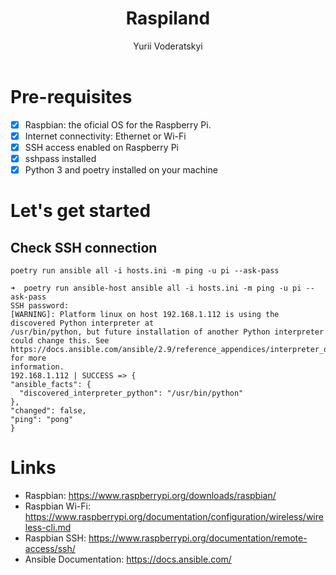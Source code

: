 #+TITLE: Raspiland
#+AUTHOR: Yurii Voderatskyi

* Pre-requisites
- [X] Raspbian: the oficial OS for the Raspberry Pi.
- [X] Internet connectivity: Ethernet or Wi-Fi
- [X] SSH access enabled on Raspberry Pi
- [X] sshpass installed
- [X] Python 3 and poetry installed on your machine
* Let's get started
** Check SSH connection
    #+BEGIN_SRC shell :tangle check.sh :comments both
      poetry run ansible all -i hosts.ini -m ping -u pi --ask-pass
    #+END_SRC
 
     #+BEGIN_EXAMPLE
     ➜  poetry run ansible-host ansible all -i hosts.ini -m ping -u pi --ask-pass
     SSH password:
     [WARNING]: Platform linux on host 192.168.1.112 is using the discovered Python interpreter at
     /usr/bin/python, but future installation of another Python interpreter could change this. See
     https://docs.ansible.com/ansible/2.9/reference_appendices/interpreter_discovery.html for more
     information.
     192.168.1.112 | SUCCESS => {
     "ansible_facts": {
       "discovered_interpreter_python": "/usr/bin/python"
     },
     "changed": false,
     "ping": "pong"
     }
   #+END_EXAMPLE

* Links
- Raspbian: https://www.raspberrypi.org/downloads/raspbian/
- Raspbian Wi-Fi: https://www.raspberrypi.org/documentation/configuration/wireless/wireless-cli.md
- Raspbian SSH: https://www.raspberrypi.org/documentation/remote-access/ssh/
- Ansible Documentation: https://docs.ansible.com/

